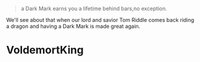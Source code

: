 :PROPERTIES:
:Author: MrToddWilkins
:Score: 1
:DateUnix: 1514581685.0
:DateShort: 2017-Dec-30
:END:

#+begin_quote
  a Dark Mark earns you a lifetime behind bars,no exception.
#+end_quote

We'll see about that when our lord and savior Tom Riddle comes back riding a dragon and having a Dark Mark is made great again.

* VoldemortKing
  :PROPERTIES:
  :CUSTOM_ID: voldemortking
  :END: